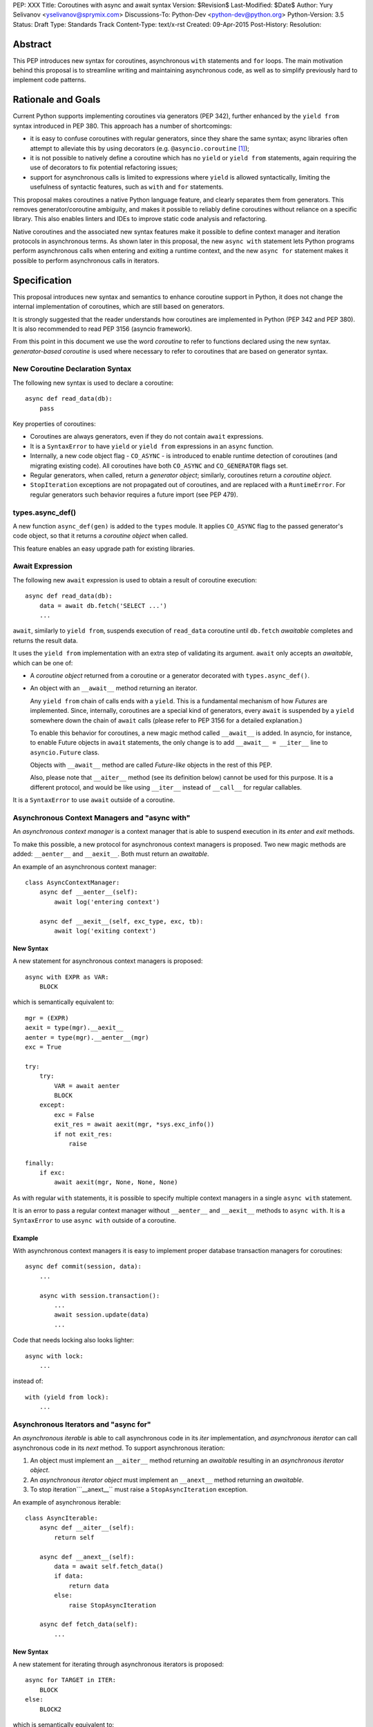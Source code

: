 PEP: XXX
Title: Coroutines with async and await syntax
Version: $Revision$
Last-Modified: $Date$
Author: Yury Selivanov <yselivanov@sprymix.com>
Discussions-To: Python-Dev <python-dev@python.org>
Python-Version: 3.5
Status: Draft
Type: Standards Track
Content-Type: text/x-rst
Created: 09-Apr-2015
Post-History:
Resolution:


Abstract
========

This PEP introduces new syntax for coroutines, asynchronous ``with``
statements and ``for`` loops.  The main motivation behind this proposal is to
streamline writing and maintaining asynchronous code, as well as to simplify
previously hard to implement code patterns.


Rationale and Goals
===================

Current Python supports implementing coroutines via generators (PEP 342),
further enhanced by the ``yield from`` syntax introduced in PEP 380.
This approach has a number of shortcomings:

* it is easy to confuse coroutines with regular generators, since they share
  the same syntax; async libraries often attempt to alleviate this by using
  decorators (e.g. ``@asyncio.coroutine`` [1]_);

* it is not possible to natively define a coroutine which has no ``yield``
  or  ``yield from`` statements, again requiring the use of decorators to
  fix potential refactoring issues;

* support for asynchronous calls is limited to expressions where ``yield`` is
  allowed syntactically, limiting the usefulness of syntactic features, such
  as ``with`` and ``for`` statements.

This proposal makes coroutines a native Python language feature, and clearly
separates them from generators.  This removes generator/coroutine ambiguity,
and makes it possible to reliably define coroutines without reliance on a
specific library.  This also enables linters and IDEs to improve static code
analysis and refactoring.

Native coroutines and the associated new syntax features make it possible
to define context manager and iteration protocols in asynchronous terms.
As shown later in this proposal, the new ``async with`` statement lets Python
programs perform asynchronous calls when entering and exiting a runtime
context, and the new ``async for`` statement makes it possible to perform
asynchronous calls in iterators.


Specification
=============

This proposal introduces new syntax and semantics to enhance coroutine support
in Python, it does not change the internal implementation of coroutines, which
are still based on generators.

It is strongly suggested that the reader understands how coroutines are
implemented in Python (PEP 342 and PEP 380).  It is also recommended to read
PEP 3156 (asyncio framework).

From this point in this document we use the word *coroutine* to refer to
functions declared using the new syntax.  *generator-based coroutine* is used
where necessary to refer to coroutines that are based on generator syntax.


New Coroutine Declaration Syntax
--------------------------------

The following new syntax is used to declare a coroutine::

    async def read_data(db):
        pass

Key properties of coroutines:

* Coroutines are always generators, even if they do not contain ``await``
  expressions.

* It is a ``SyntaxError`` to have ``yield`` or ``yield from`` expressions in
  an ``async`` function.

* Internally, a new code object flag - ``CO_ASYNC`` - is introduced to enable
  runtime detection of coroutines (and migrating existing code).
  All coroutines have both ``CO_ASYNC`` and ``CO_GENERATOR`` flags set.

* Regular generators, when called, return a *generator object*; similarly,
  coroutines return a *coroutine object*.

* ``StopIteration`` exceptions are not propagated out of coroutines, and are
  replaced with a ``RuntimeError``.  For regular generators such behavior
  requires a future import (see PEP 479).


types.async_def()
-----------------

A new function ``async_def(gen)`` is added to the ``types`` module.  It
applies ``CO_ASYNC`` flag to the passed generator's code object, so that it
returns a *coroutine object* when called.

This feature enables an easy upgrade path for existing libraries.


Await Expression
----------------

The following new ``await`` expression is used to obtain a result of coroutine
execution::

    async def read_data(db):
        data = await db.fetch('SELECT ...')
        ...

``await``, similarly to ``yield from``, suspends execution of ``read_data``
coroutine until ``db.fetch`` *awaitable* completes and returns the result
data.

It uses the ``yield from`` implementation with an extra step of validating its
argument.  ``await`` only accepts an *awaitable*, which can be one of:

* A *coroutine object* returned from a coroutine or a generator decorated with
  ``types.async_def()``.

* An object with an ``__await__`` method returning an iterator.

  Any ``yield from`` chain of calls ends with a ``yield``.  This is a
  fundamental mechanism of how *Futures* are implemented.  Since, internally,
  coroutines are a special kind of generators, every ``await`` is suspended by
  a ``yield`` somewhere down the chain of ``await`` calls (please refer to PEP
  3156 for a detailed explanation.)

  To enable this behavior for coroutines, a new magic method called
  ``__await__`` is added.  In asyncio, for instance, to enable Future objects
  in ``await`` statements, the only change is to add ``__await__ = __iter__``
  line to ``asyncio.Future`` class.

  Objects with ``__await__`` method are called *Future-like* objects in the
  rest of this PEP.

  Also, please note that ``__aiter__`` method (see its definition below) cannot
  be used for this purpose.  It is a different protocol, and would be like
  using ``__iter__`` instead of ``__call__`` for regular callables.

It is a ``SyntaxError`` to use ``await`` outside of a coroutine.


Asynchronous Context Managers and "async with"
----------------------------------------------

An *asynchronous context manager* is a context manager that is able to suspend
execution in its *enter* and *exit* methods.

To make this possible, a new protocol for asynchronous context managers is
proposed.  Two new magic methods are added: ``__aenter__`` and ``__aexit__``.
Both must return an *awaitable*.

An example of an asynchronous context manager::

    class AsyncContextManager:
        async def __aenter__(self):
            await log('entering context')

        async def __aexit__(self, exc_type, exc, tb):
            await log('exiting context')


New Syntax
''''''''''

A new statement for asynchronous context managers is proposed::

    async with EXPR as VAR:
        BLOCK


which is semantically equivalent to::

    mgr = (EXPR)
    aexit = type(mgr).__aexit__
    aenter = type(mgr).__aenter__(mgr)
    exc = True

    try:
        try:
            VAR = await aenter
            BLOCK
        except:
            exc = False
            exit_res = await aexit(mgr, *sys.exc_info())
            if not exit_res:
                raise

    finally:
        if exc:
            await aexit(mgr, None, None, None)


As with regular ``with`` statements, it is possible to specify multiple context
managers in a single ``async with`` statement.

It is an error to pass a regular context manager without ``__aenter__`` and
``__aexit__`` methods to ``async with``.  It is a ``SyntaxError`` to use
``async with`` outside of a coroutine.


Example
'''''''

With asynchronous context managers it is easy to implement proper database
transaction managers for coroutines::

    async def commit(session, data):
        ...

        async with session.transaction():
            ...
            await session.update(data)
            ...

Code that needs locking also looks lighter::

    async with lock:
        ...

instead of::

    with (yield from lock):
        ...


Asynchronous Iterators and "async for"
--------------------------------------

An *asynchronous iterable* is able to call asynchronous code in its *iter*
implementation, and *asynchronous iterator* can call asynchronous code in its
*next* method.  To support asynchronous iteration:

1. An object must implement an  ``__aiter__`` method returning an *awaitable*
   resulting in an *asynchronous iterator object*.

2. An *asynchronous iterator object* must implement an ``__anext__`` method
   returning an *awaitable*.

3. To stop iteration```__anext__`` must raise a ``StopAsyncIteration``
   exception.

An example of asynchronous iterable::

    class AsyncIterable:
        async def __aiter__(self):
            return self

        async def __anext__(self):
            data = await self.fetch_data()
            if data:
                return data
            else:
                raise StopAsyncIteration

        async def fetch_data(self):
            ...


New Syntax
''''''''''

A new statement for iterating through asynchronous iterators is proposed::

    async for TARGET in ITER:
        BLOCK
    else:
        BLOCK2

which is semantically equivalent to::

    iter = (ITER)
    iter = await type(iter).__aiter__(iter)
    running = True
    while running:
        try:
            TARGET = await type(iter).__anext__(iter)
        except StopAsyncIteration:
            running = False
        else:
            BLOCK
    else:
        BLOCK2


It is an error to pass a regular iterable without ``__aiter__`` method to
``async for``.  It is a ``SyntaxError`` to use ``async for`` outside of a
coroutine.

As for with regular ``for`` statement, ``async for`` has an optional ``else``
clause.


Example 1
'''''''''

With asynchronous iteration protocol it is possible to asynchronously buffer
data during iteration::

    async for data in cursor:
        ...

Where ``cursor`` is an asynchronous iterator that prefetches ``N`` rows
of data from a database after every ``N`` iterations.

The following code illustrates new asynchronous iteration protocol::

    class Cursor:
        def __init__(self):
            self.buffer = collections.deque()

        def _prefetch(self):
            ...

        async def __aiter__(self):
            return self

        async def __anext__(self):
            if not self.buffer:
                self.buffer = await self._prefetch()
                if not self.buffer:
                    raise StopAsyncIteration
            return self.buffer.popleft()

then the ``Cursor`` class can be used as follows::

    async for row in Cursor():
        print(row)

which would be equivalent to the following code::

    i = await Cursor().__aiter__()
    while True:
        try:
            row = await i.__anext__()
        except StopAsyncIteration:
            break
        else:
            print(row)


Example 2
'''''''''

The following is a utility class that transforms a regular iterable to an
asynchronous one.  While this is not a very useful thing to do, the code
illustrates the relationship between regular and asynchronous iterators.

::

    class AsyncIteratorWrapper:
        def __init__(self, obj):
            self._it = iter(obj)

        async def __aiter__(self):
            return self

        async def __anext__(self):
            try:
                value = next(self._it)
            except StopIteration:
                raise StopAsyncIteration
            return value

    data = "abc"
    it = AsyncIteratorWrapper("abc")
    async for item in it:
        print(it)


Why StopAsyncIteration?
'''''''''''''''''''''''

Coroutines are still based on generators internally.  So, before PEP 479, there
was no fundamental difference between

::

    def g1():
        yield from fut
        return 'spam'

and

::

    def g2():
        yield from fut
        raise StopIteration('spam')

And since PEP 479 is accepted and enabled by default for coroutines, the
following example will have its ``StopIteration`` wrapped into a
``RuntimeError``

::

    async def a1():
        await fut
        raise StopIteration('spam')

The only way to tell the outside code that the iteration has ended is to raise
something other than ``StopIteration``.  Therefore, a new built-in exception
class ``StopAsyncIteration`` was added.

Moreover, with semantics from PEP 479, all ``StopIteration`` exceptions raised
in coroutines are wrapped in ``RuntimeError``.


Debugging Features
------------------

One of the most frequent mistakes that people make when using generators as
coroutines is forgetting to use ``yield from``::

    @asyncio.coroutine
    def useful():
        asyncio.sleep(1) # this will do noting without 'yield from'

For debugging this kind of mistakes there is a special debug mode in asyncio,
in which ``@coroutine`` decorator wraps all functions with a special object
with a destructor logging a warning.  Whenever a wrapped generator gets garbage
collected, a detailed logging message is generated with information about where
exactly the decorator function was defined, stack trace of where it was
collected, etc.  Wrapper object also provides a convenient ``__repr__``
function with detailed information about the generator.

The only problem is how to enable these debug capabilities.  Since debug
facilities should be a no-op in production mode, ``@coroutine`` decorator makes
the decision of whether to wrap or not to wrap based on an OS environment
variable ``PYTHONASYNCIODEBUG``.  This way it is possible to run asyncio
programs with asyncio's own functions instrumented.  ``EventLoop.set_debug``, a
different debug facility, has no impact on ``@coroutine`` decorator's behavior.

With this proposal, coroutines is a native, distinct from generators,
concept.  A new method ``set_async_wrapper`` is added to the ``sys`` module,
with which frameworks can provide advanced debugging facilities.

It is also important to make coroutines as fast and efficient as possible,
therefore there are no debug features enabled by default.

Example::

    async def debug_me():
        await asyncio.sleep(1)

    def async_debug_wrap(generator):
        return asyncio.AsyncDebugWrapper(generator)

    sys.set_async_wrapper(async_debug_wrap)

    debug_me()  # <- this line will likely GC the coroutine object and
                # trigger AsyncDebugWrapper's code.

    assert isinstance(debug_me(), AsyncDebugWrapper)

    sys.set_async_wrapper(None)   # <- this unsets any previously set wrapper
    assert not isinstance(debug_me(), AsyncDebugWrapper)

If ``sys.set_async_wrapper()`` is called twice, the new wrapper replaces the
previous wrapper.  ``sys.set_async_wrapper(None)`` unsets the wrapper.


Glossary
========

:Coroutine:
    A coroutine function, or just "coroutine", is declared with ``async def``.
    It uses ``await`` and ``return value``; see `New Coroutine Declaration
    Syntax`_ for details.

:Coroutine object:
    Returned from a coroutine function. See `Await Expression`_ for details.

:Future-like object:
    An object with an ``__await__`` method.  It is consumed by ``await`` in a
    coroutine. A coroutine waiting for a Future-like object is suspended until
    the Future-like object's ``__await__`` completes.  ``await`` returns the
    result of the Future-like object.  See `Await Expression`_ for details.

:Awaitable:
    A *future-like* object or a *coroutine object*.  See `Await Expression`_
    for details.

:Generator-based coroutine:
    Coroutines based in generator syntax.  Most common example is
    ``@asyncio.coroutine``.

:Asynchronous context manager:
   An asynchronous context manager has ``__aenter__`` and ``__aexit__`` methods
   and can be used with ``async with``.  See
   `Asynchronous Context Managers and "async with"`_ for details.

:Asynchronous iterable:
    An object with an ``__aiter__`` method, which must return an *asynchronous
    iterator* object.  Can be used with ``async for``. See
    `Asynchronous Iterators and "async for"`_ for details.

:Asynchronous iterator:
    An asynchronous iterator has an ``__anext__`` method.See
    `Asynchronous Iterators and "async for"`_ for details.


List of functions and methods
=============================

================= =======================================  =================
Method            Can contain                              Can't contain
================= =======================================  =================
async def func    await, return value                      yield, yield from
async def __a*__  await, return value                      yield, yield from
def __a*__        return Future-like                       await
def __await__     yield, yield from, return iterable       await
generator         yield, yield from, return value          await
================= =======================================  =================

Where:

* ""async def func": coroutine;

* "async def __a*__": ``__aiter__``, ``__anext__``, ``__aenter__``,
  ``__aexit__`` defined with the ``async`` keyword;

* "def __a*__": ``__aiter__``, ``__anext__``, ``__aenter__``, ``__aexit__``
  defined without the ``async`` keyword, must return an *awaitable*;

* "def __await__": ``__await__`` method to implement *Future-like* objects;

* generator: a "regular" generator, function defined with ``def`` and which
  contains a least one ``yield`` or ``yield from`` expression.

*Future-like* is an object with an ``__await__`` method, see
`Await Expression`_ section for details.


Transition Plan
===============

To avoid backwards compatibility issues with ``async`` and ``await`` keywords,
it was decided to modify ``tokenizer.c`` in such a way, that it:

* recognizes ``async def`` name tokens combination (start of a coroutine);

* keeps track of regular functions and coroutines;

* replaces ``'async'`` token with ``ASYNC`` and ``'await'`` token with
  ``AWAIT`` when in the process of yielding tokens for coroutines.

This approach allows for seamless combination of new syntax features (all of
them available only in ``async`` functions) with any existing code.

An example of having "async def" and "async" attribute in one piece of code::

    class Spam:
        async = 42

    async def ham():
        print(getattr(Spam, 'async'))

    # The coroutine can be executed and will print '42'


Backwards Compatibility
-----------------------

The only backwards incompatible change is an extra argument ``is_async`` to
``FunctionDef`` AST node.  But since it is a documented fact that the structure
of AST nodes is an implementation detail and subject to change, this should not
be considered a serious issue.


Grammar Updates
---------------

Grammar changes are also fairly minimal::

    await_expr: AWAIT test
    await_stmt: await_expr

    decorated: decorators (classdef | funcdef | async_funcdef)
    async_funcdef: ASYNC funcdef

    async_stmt: ASYNC (funcdef | with_stmt) # will add for_stmt later

    compound_stmt: (if_stmt | while_stmt | for_stmt | try_stmt | with_stmt
                   | funcdef | classdef | decorated | async_stmt)

    atom: ('(' [yield_expr|await_expr|testlist_comp] ')' |
          '[' [testlist_comp] ']' |
          '{' [dictorsetmaker] '}' |
          NAME | NUMBER | STRING+ | '...' | 'None' | 'True' | 'False’)

    expr_stmt: testlist_star_expr (augassign (yield_expr|await_expr|testlist) |
                        ('=' (yield_expr|await_expr|testlist_star_expr))*)


Transition Period Shortcomings
------------------------------

There is just one.

Until ``async`` and ``await`` are not proper keywords, it is not possible (or
at least very hard) to fix ``tokenizer.c`` to recognize them on the **same
line** with ``def`` keyword::

    # async and await will always be parsed as variables

    async def outer():                             # 1
        def nested(a=(await fut)):
            pass

    async def foo(): return (await fut)            # 2

Since ``await`` and ``async`` in such cases are parsed as ``NAME`` tokens, a
``SyntaxError`` will be raised.

To workaround these issues, the above examples can be easily rewritten to a
more readable form::

    async def outer():                             # 1
        a_default = await fut
        def nested(a=a_default):
            pass

    async def foo():                               # 2
        return (await fut)

This limitation will go away as soon as ``async`` and ``await`` ate proper
keywords.  Or if it's decided to use a future import for this PEP.


Deprecation Plans
-----------------

``async`` and ``await`` names will be softly deprecated in CPython 3.5 and 3.6.
In 3.7 we will transform them to proper keywords.  Making ``async`` and
``await`` proper keywords before 3.7 might make it harder for people to port
their code to Python 3.


asyncio
-------

``asyncio`` module was adapted and tested to work with coroutines and new
statements.  Backwards compatibility is 100% preserved.

The required changes are mainly:

1. Modify ``@asyncio.coroutine`` decorator to use new ``types.async_def()``
   function.

2. Add ``__await__ = __iter__`` line to ``asyncio.Future`` class.

3. Add ``ensure_task()`` as an alias for ``async()`` function. Deprecate
   ``async()`` function.


Design Considerations
=====================

No implicit wrapping in Futures
-------------------------------

There is a proposal to add similar mechanism to ECMAScript 7 [2]_.  A key
difference is that JavaScript "async functions" always return a Promise. While
this approach has some advantages, it also implies that a new Promise object is
created on each "async function" invocation.

We could implement a similar functionality in Python, by wrapping all
coroutines in a Future object, but this has the following disadvantages:

1. Performance.  A new Future object would be instantiated on each coroutine
   call.  Moreover, this makes implementation of ``await`` expressions slower
   (disabling optimizations of ``yield from``).

2. A new built-in ``Future`` object would need to be added.

3. Coming up with a generic ``Future`` interface that is usable for any use
   case in any framework is a very hard to solve problem.

4. It is not a feature that is used frequently, when most of the code is
   coroutines.


Why "async" and "await" keywords
--------------------------------

async/await is not a new concept in programming languages:

* C# has it since long time ago [5]_;

* proposal to add async/await in ECMAScript 7 [2]_;
  see also Traceur project [9]_;

* Facebook's Hack/HHVM [6]_;

* Google's Dart language [7]_;

* Scala [8]_;

* proposal to add async/await to C++ [10]_;

* and many other less popular languages.

This is a huge benefit, as some users already have experience with async/await,
and because it makes working with many languages in one project easier (Python
with ECMAScript 7 for instance).


Why "__aiter__" is a coroutine
------------------------------

In principle, ``__aiter__`` could be a regular function.  There are several
good reasons to make it a coroutine:

* as most of the ``__anext__``, ``__aenter__``, and ``__aexit__`` methods are
  coroutines, users would often make a mistake defining it as ``async``
  anyways;

* there might be a need to run some asynchronous operations in ``__aiter__``,
  for instance to prepare DB queries or do some file operation.


Importance of "async" keyword
-----------------------------

While it is possible to just implement ``await`` expression and treat all
functions with at least one ``await`` as coroutines, this approach makes
APIs design, code refactoring and its long time support harder.

Let's pretend that Python only has ``await`` keyword::

    def useful():
        ...
        await log(...)
        ...

    def important():
        await useful()

If ``useful()`` function is refactored and someone removes all ``await``
expressions from it, it would become a regular python function, and all code
that depends on it, including ``important()`` would be broken.  To mitigate this
issue a decorator similar to ``@asyncio.coroutine`` has to be introduced.


Why "async def"
---------------

For some people bare ``async name(): pass`` syntax might look more appealing
than ``async def name(): pass``.  It is certainly easier to type.  But on the
other hand, it breaks the symmetry between ``async def``, ``async with`` and
``async for``, where ``async`` is a modifier, stating that the statement is
asynchronous.  It is also more consistent with the existing grammar.


Why not a __future__ import
---------------------------

``__future__`` imports are inconvenient and easy to forget to add.  Also, they
are enabled for the whole source file.  Consider that there is a big project
with a popular module named "async.py".  With future imports it is required to
either import it using ``__import__()`` or ``importlib.import_module()`` calls,
or to rename the module.  The proposed approach makes it possible to continue
using old code and modules without a hassle, while coming up with a migration
plan for future python versions.


Why magic methods start with "a"
--------------------------------

New asynchronous magic methods ``__aiter__``, ``__anext__``, ``__aenter__``,
and ``__aexit__`` all start with the same prefix "a".  An alternative proposal
is to use "async" prefix, so that ``__aiter__`` becomes ``__async_iter__``.
However, to align new magic methods with the existing ones, such as
``__radd__`` and ``__iadd__`` it was decided to use a shorter version.


Why not reuse existing magic names
----------------------------------

An alternative idea about new asynchronous iterators and context managers was
to reuse existing magic methods, by adding an ``async`` keyword to their
declarations::

    class CM:
        async def __enter__(self): # instead of __aenter__
            ...

This approach has the following downsides:

* it would not be possible to create an object that works in both ``with`` and
  ``async with`` statements;

* it would look confusing and would require some implicit magic behind the
  scenes in the interpreter;

* one of the main points of this proposal is to make coroutines as simple
  and foolproof as possible.


Comprehensions
--------------

For the sake of restricting the broadness of this PEP there is no new syntax
for asynchronous comprehensions.  This should be considered in a separate PEP,
if there is a strong demand for this feature.


Performance
===========

Overall Impact
--------------

This proposal introduces no observable performance impact.  Here is an output
of python's official set of benchmarks [4]_:

::

    python perf.py -r -b default ../cpython/python.exe ../cpython-aw/python.exe

    [skipped]

    Report on Darwin ysmac 14.3.0 Darwin Kernel Version 14.3.0:
    Mon Mar 23 11:59:05 PDT 2015; root:xnu-2782.20.48~5/RELEASE_X86_64
    x86_64 i386

    Total CPU cores: 8

    ### etree_iterparse ###
    Min: 0.365359 -> 0.349168: 1.05x faster
    Avg: 0.396924 -> 0.379735: 1.05x faster
    Significant (t=9.71)
    Stddev: 0.01225 -> 0.01277: 1.0423x larger

    The following not significant results are hidden, use -v to show them:
    django_v2, 2to3, etree_generate, etree_parse, etree_process, fastpickle,
    fastunpickle, json_dump_v2, json_load, nbody, regex_v8, tornado_http.


Tokenizer modifications
-----------------------

There is no observable slowdown of parsing python files with the modified
tokenizer: parsing of one 12Mb file (``Lib/test/test_binop.py`` repeated 1000
times) takes the same amount of time.


async/await
-----------

The following micro-benchmark was used to determine performance difference
between "async" functions and generators::

    import sys
    import time

    def binary(n):
        if n <= 0:
            return 1
        l = yield from binary(n - 1)
        r = yield from binary(n - 1)
        return l + 1 + r

    async def abinary(n):
        if n <= 0:
            return 1
        l = await abinary(n - 1)
        r = await abinary(n - 1)
        return l + 1 + r

    def timeit(gen, depth, repeat):
        t0 = time.time()
        for _ in range(repeat):
            list(gen(depth))
        t1 = time.time()
        print('{}({}) * {}: total {:.3f}s'.format(
            gen.__name__, depth, repeat, t1-t0))

The result is that there is no observable performance difference.  Minimum
timing of 3 runs

::

    abinary(19) * 30: total 12.985s
    binary(19) * 30: total 12.953s

Note that depth of 19 means 1,048,575 calls.


Reference Implementation
========================

The reference implementation can be found here: [3]_.

List of high-level changes and new protocols
--------------------------------------------

1. New syntax for defining coroutines: ``async def`` and new ``await``
   keyword.

2. New ``__await__`` method for Future-like objects.

3. New syntax for asynchronous context managers: ``async with``.  And
   associated protocol with ``__aenter__`` and ``__aexit__`` methods.

4. New syntax for asynchronous iteration: ``async for``.  And associated
   protocol with ``__aiter__``, ``__aexit__`` and new built-in exception
   ``StopAsyncIteration``.

5. New AST nodes: ``AsyncFor``, ``AsyncWith``, ``Await``; ``FunctionDef`` AST
   node got a new argument ``is_async``.

6. New functions: ``sys.set_async_wrapper(callback)`` and
   ``types.async_def(gen)``.

7. New ``CO_ASYNC`` bit flag for code objects.

While the list of changes and new things is not short, it is important to
understand, that most users will not use these features directly.  It is
intended to be used in frameworks and libraries to provide users with
convenient to use and unambiguous APIs with ``async def``, ``await``, ``async
for`` and ``async with`` syntax.


Working example
---------------

All concepts proposed in this PEP are implemented [3]_ and can be tested.

::

    import asyncio


    async def echo_server():
        print('Serving on localhost:8000')
        await asyncio.start_server(handle_connection, 'localhost', 8000)


    async def handle_connection(reader, writer):
        print('New connection...')

        while True:
            data = await reader.read(8192)

            if not data:
                break

            print('Sending {:.10}... back'.format(repr(data)))
            writer.write(data)


    loop = asyncio.get_event_loop()
    loop.run_until_complete(echo_server())
    try:
        loop.run_forever()
    finally:
        loop.close()


References
==========

.. [1] https://docs.python.org/3/library/asyncio-task.html#asyncio.coroutine

.. [2] http://wiki.ecmascript.org/doku.php?id=strawman:async_functions

.. [3] https://github.com/1st1/cpython/tree/await

.. [4] https://hg.python.org/benchmarks

.. [5] https://msdn.microsoft.com/en-us/library/hh191443.aspx

.. [6] http://docs.hhvm.com/manual/en/hack.async.php

.. [7] https://www.dartlang.org/articles/await-async/

.. [8] http://docs.scala-lang.org/sips/pending/async.html

.. [9] https://github.com/google/traceur-compiler/wiki/LanguageFeatures#async-functions-experimental

.. [10] http://www.open-std.org/jtc1/sc22/wg21/docs/papers/2013/n3722.pdf (PDF)

